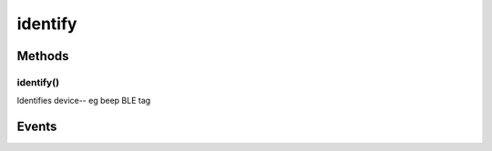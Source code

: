 .. _apireference_protocol_identify:

identify
========

.. _apireference_protocol_identify_methods:

Methods
-------

.. _apireference_protocol_identify_methods_identify:

identify()
~~~~~~~~~~

Identifies device-- eg beep BLE tag

.. _apireference_protocol_identify_events:

Events
------

